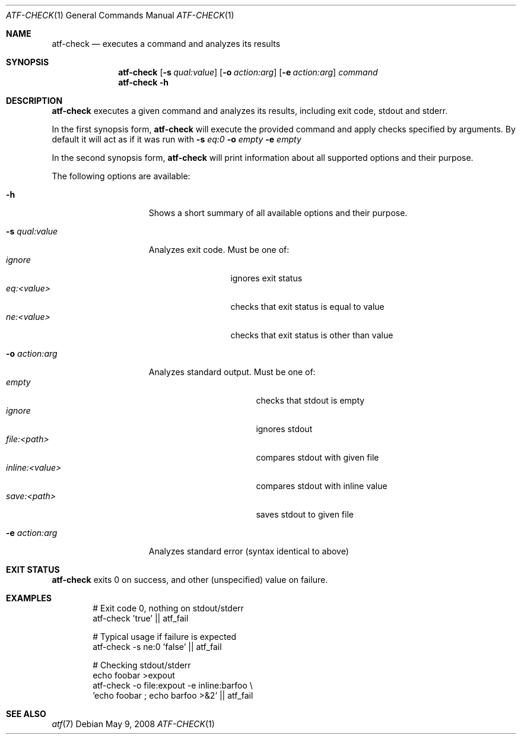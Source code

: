 .\"
.\" Automated Testing Framework (atf)
.\"
.\" Copyright (c) 2008 The NetBSD Foundation, Inc.
.\" All rights reserved.
.\"
.\" Redistribution and use in source and binary forms, with or without
.\" modification, are permitted provided that the following conditions
.\" are met:
.\" 1. Redistributions of source code must retain the above copyright
.\"    notice, this list of conditions and the following disclaimer.
.\" 2. Redistributions in binary form must reproduce the above copyright
.\"    notice, this list of conditions and the following disclaimer in the
.\"    documentation and/or other materials provided with the distribution.
.\"
.\" THIS SOFTWARE IS PROVIDED BY THE NETBSD FOUNDATION, INC. AND
.\" CONTRIBUTORS ``AS IS'' AND ANY EXPRESS OR IMPLIED WARRANTIES,
.\" INCLUDING, BUT NOT LIMITED TO, THE IMPLIED WARRANTIES OF
.\" MERCHANTABILITY AND FITNESS FOR A PARTICULAR PURPOSE ARE DISCLAIMED.
.\" IN NO EVENT SHALL THE FOUNDATION OR CONTRIBUTORS BE LIABLE FOR ANY
.\" DIRECT, INDIRECT, INCIDENTAL, SPECIAL, EXEMPLARY, OR CONSEQUENTIAL
.\" DAMAGES (INCLUDING, BUT NOT LIMITED TO, PROCUREMENT OF SUBSTITUTE
.\" GOODS OR SERVICES; LOSS OF USE, DATA, OR PROFITS; OR BUSINESS
.\" INTERRUPTION) HOWEVER CAUSED AND ON ANY THEORY OF LIABILITY, WHETHER
.\" IN CONTRACT, STRICT LIABILITY, OR TORT (INCLUDING NEGLIGENCE OR
.\" OTHERWISE) ARISING IN ANY WAY OUT OF THE USE OF THIS SOFTWARE, EVEN
.\" IF ADVISED OF THE POSSIBILITY OF SUCH DAMAGE.
.\"
.Dd May 9, 2008
.Dt ATF-CHECK 1
.Os
.Sh NAME
.Nm atf-check
.Nd executes a command and analyzes its results
.Sh SYNOPSIS
.Nm
.Op Fl s Ar qual:value
.Op Fl o Ar action:arg
.Op Fl e Ar action:arg
.Ar command
.Nm
.Fl h
.Sh DESCRIPTION
.Nm
executes a given command and analyzes its results, including
exit code, stdout and stderr.
.Pp
In the first synopsis form,
.Nm
will execute the provided command and apply checks specified
by arguments. By default it will act as if it was run with
.Fl s
.Ar eq:0
.Fl o
.Ar empty
.Fl e
.Ar empty
.Pp
In the second synopsis form,
.Nm
will print information about all supported options and their purpose.
.Pp
The following options are available:
.Bl -tag  -width XqualXvalueXX
.It Fl h
Shows a short summary of all available options and their purpose.
.It Fl s Ar qual:value
Analyzes exit code. Must be one of:
.Bl -tag -width eq:<value> -compact
.It Ar ignore 
ignores exit status
.It Ar eq:<value>
checks that exit status is equal to value
.It Ar ne:<value>
checks that exit status is other than value
.El
.It Fl o Ar action:arg
Analyzes standard output. Must be one of:
.Bl -tag -width inline:<value> -compact
.It Ar empty
checks that stdout is empty
.It Ar ignore
ignores stdout
.It Ar file:<path>
compares stdout with given file
.It Ar inline:<value>
compares stdout with inline value
.It Ar save:<path>
saves stdout to given file
.El
.It Fl e Ar action:arg
Analyzes standard error (syntax identical to above)
.El
.Sh EXIT STATUS
.Nm
exits 0 on success, and other (unspecified) value on failure.
.Sh EXAMPLES
.Bd -literal -offset indent
# Exit code 0, nothing on stdout/stderr
atf-check 'true' || atf_fail

# Typical usage if failure is expected
atf-check -s ne:0 'false' || atf_fail

# Checking stdout/stderr
echo foobar >expout
atf-check -o file:expout -e inline:barfoo \\
    'echo foobar ; echo barfoo >&2' || atf_fail
.Ed
.Sh SEE ALSO
.Xr atf 7
